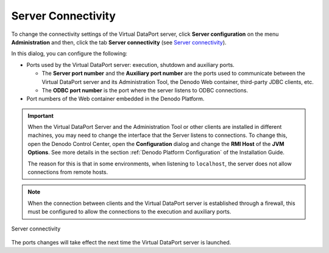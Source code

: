 ===================
Server Connectivity
===================

To change the connectivity settings of the Virtual DataPort server,
click **Server configuration** on the menu **Administration** and then,
click the tab **Server connectivity** (see `Server connectivity`_).

In this dialog, you can configure the following:


-  Ports used by the Virtual DataPort server: execution, shutdown and
   auxiliary ports.

   -  The **Server port number** and the **Auxiliary port number** are the
      ports used to communicate between the Virtual DataPort server and its
      Administration Tool, the Denodo Web container, third-party JDBC
      clients, etc.
   -  The **ODBC port number** is the port where the server listens to ODBC
      connections.


-  Port numbers of the Web container embedded in the Denodo Platform.


.. important:: When the Virtual DataPort Server and the
   Administration Tool or other clients are installed in different
   machines, you may need to change the interface that the Server listens
   to connections. To change this, open the Denodo Control Center, open the
   **Configuration** dialog and change the **RMI Host** of the **JVM
   Options**. See more details in the section :ref:`Denodo Platform Configuration` 
   of the Installation Guide.

   The reason for this is that in some environments, when listening to
   ``localhost``, the server does not allow connections from remote hosts.

.. note:: When the connection between clients and the Virtual DataPort
   server is established through a firewall, this must be configured to
   allow the connections to the execution and auxiliary ports.

.. figure:: DenodoVirtualDataPort.AdministrationGuide-237.png
   :align: center
   :alt: Server connectivity
   :name: Server connectivity

   Server connectivity

The ports changes will take effect the next time the Virtual DataPort
server is launched.
